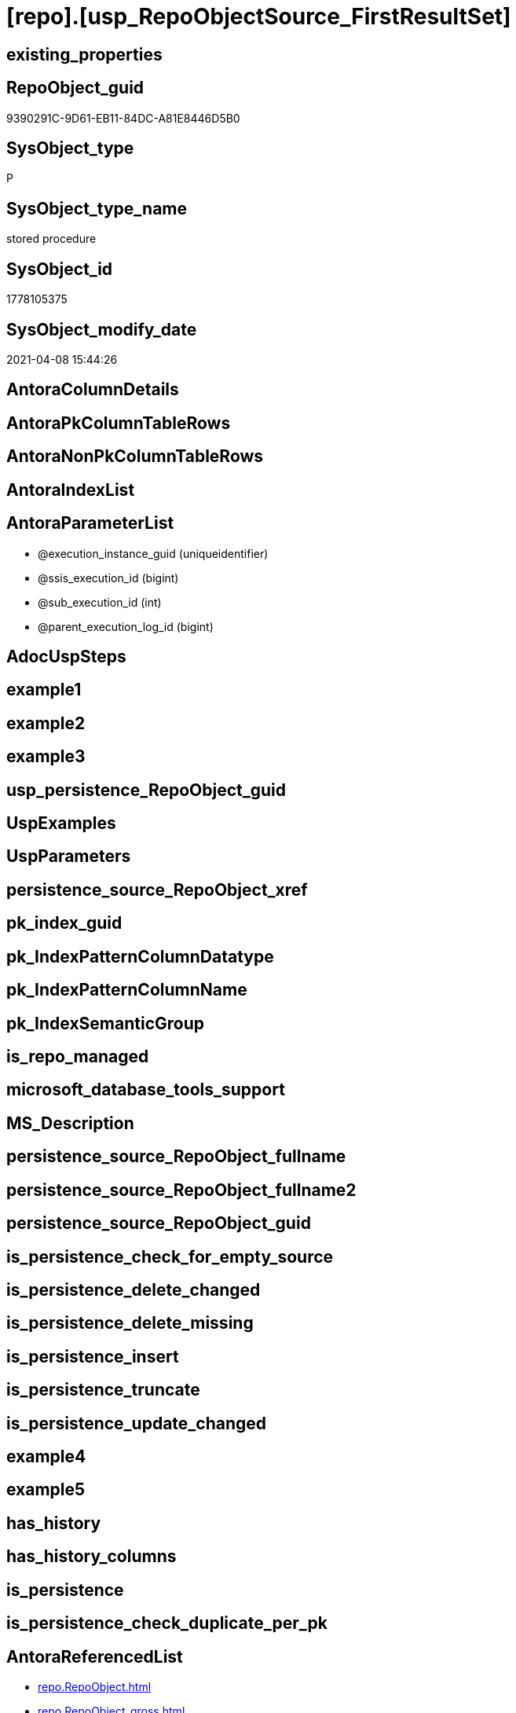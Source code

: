 = [repo].[usp_RepoObjectSource_FirstResultSet]

== existing_properties

// tag::existing_properties[]
:ExistsProperty--AntoraReferencedList:
:ExistsProperty--AntoraReferencingList:
:ExistsProperty--ReferencedObjectList:
:ExistsProperty--sql_modules_definition:
:ExistsProperty--AntoraParameterList:
// end::existing_properties[]

== RepoObject_guid

// tag::RepoObject_guid[]
9390291C-9D61-EB11-84DC-A81E8446D5B0
// end::RepoObject_guid[]

== SysObject_type

// tag::SysObject_type[]
P 
// end::SysObject_type[]

== SysObject_type_name

// tag::SysObject_type_name[]
stored procedure
// end::SysObject_type_name[]

== SysObject_id

// tag::SysObject_id[]
1778105375
// end::SysObject_id[]

== SysObject_modify_date

// tag::SysObject_modify_date[]
2021-04-08 15:44:26
// end::SysObject_modify_date[]

== AntoraColumnDetails

// tag::AntoraColumnDetails[]

// end::AntoraColumnDetails[]

== AntoraPkColumnTableRows

// tag::AntoraPkColumnTableRows[]

// end::AntoraPkColumnTableRows[]

== AntoraNonPkColumnTableRows

// tag::AntoraNonPkColumnTableRows[]

// end::AntoraNonPkColumnTableRows[]

== AntoraIndexList

// tag::AntoraIndexList[]

// end::AntoraIndexList[]

== AntoraParameterList

// tag::AntoraParameterList[]
* @execution_instance_guid (uniqueidentifier)
* @ssis_execution_id (bigint)
* @sub_execution_id (int)
* @parent_execution_log_id (bigint)
// end::AntoraParameterList[]

== AdocUspSteps

// tag::AdocUspSteps[]

// end::AdocUspSteps[]


== example1

// tag::example1[]

// end::example1[]


== example2

// tag::example2[]

// end::example2[]


== example3

// tag::example3[]

// end::example3[]


== usp_persistence_RepoObject_guid

// tag::usp_persistence_RepoObject_guid[]

// end::usp_persistence_RepoObject_guid[]


== UspExamples

// tag::UspExamples[]

// end::UspExamples[]


== UspParameters

// tag::UspParameters[]

// end::UspParameters[]


== persistence_source_RepoObject_xref

// tag::persistence_source_RepoObject_xref[]

// end::persistence_source_RepoObject_xref[]


== pk_index_guid

// tag::pk_index_guid[]

// end::pk_index_guid[]


== pk_IndexPatternColumnDatatype

// tag::pk_IndexPatternColumnDatatype[]

// end::pk_IndexPatternColumnDatatype[]


== pk_IndexPatternColumnName

// tag::pk_IndexPatternColumnName[]

// end::pk_IndexPatternColumnName[]


== pk_IndexSemanticGroup

// tag::pk_IndexSemanticGroup[]

// end::pk_IndexSemanticGroup[]


== is_repo_managed

// tag::is_repo_managed[]

// end::is_repo_managed[]


== microsoft_database_tools_support

// tag::microsoft_database_tools_support[]

// end::microsoft_database_tools_support[]


== MS_Description

// tag::MS_Description[]

// end::MS_Description[]


== persistence_source_RepoObject_fullname

// tag::persistence_source_RepoObject_fullname[]

// end::persistence_source_RepoObject_fullname[]


== persistence_source_RepoObject_fullname2

// tag::persistence_source_RepoObject_fullname2[]

// end::persistence_source_RepoObject_fullname2[]


== persistence_source_RepoObject_guid

// tag::persistence_source_RepoObject_guid[]

// end::persistence_source_RepoObject_guid[]


== is_persistence_check_for_empty_source

// tag::is_persistence_check_for_empty_source[]

// end::is_persistence_check_for_empty_source[]


== is_persistence_delete_changed

// tag::is_persistence_delete_changed[]

// end::is_persistence_delete_changed[]


== is_persistence_delete_missing

// tag::is_persistence_delete_missing[]

// end::is_persistence_delete_missing[]


== is_persistence_insert

// tag::is_persistence_insert[]

// end::is_persistence_insert[]


== is_persistence_truncate

// tag::is_persistence_truncate[]

// end::is_persistence_truncate[]


== is_persistence_update_changed

// tag::is_persistence_update_changed[]

// end::is_persistence_update_changed[]


== example4

// tag::example4[]

// end::example4[]


== example5

// tag::example5[]

// end::example5[]


== has_history

// tag::has_history[]

// end::has_history[]


== has_history_columns

// tag::has_history_columns[]

// end::has_history_columns[]


== is_persistence

// tag::is_persistence[]

// end::is_persistence[]


== is_persistence_check_duplicate_per_pk

// tag::is_persistence_check_duplicate_per_pk[]

// end::is_persistence_check_duplicate_per_pk[]


== AntoraReferencedList

// tag::AntoraReferencedList[]
* xref:repo.RepoObject.adoc[]
* xref:repo.RepoObject_gross.adoc[]
* xref:repo.RepoObjectSource_FirstResultSet.adoc[]
* xref:repo.usp_ExecutionLog_insert.adoc[]
// end::AntoraReferencedList[]


== AntoraReferencingList

// tag::AntoraReferencingList[]
* xref:repo.usp_main.adoc[]
// end::AntoraReferencingList[]


== ReferencedObjectList

// tag::ReferencedObjectList[]
* [repo].[RepoObject]
* [repo].[RepoObject_gross]
* [repo].[RepoObjectSource_FirstResultSet]
* [repo].[usp_ExecutionLog_insert]
// end::ReferencedObjectList[]


== sql_modules_definition

// tag::sql_modules_definition[]
[source,sql]
----
/*
references on column level
target: repo.RepoObjectSource
source: sys.dm_exec_describe_first_result_set


sometimes required
truncate table [repo].[RepoObjectSource__dm_exec_describe_first_result_set]
*/
CREATE PROCEDURE [repo].[usp_RepoObjectSource_FirstResultSet]
 -- some optional parameters, used for logging
 @execution_instance_guid UNIQUEIDENTIFIER = NULL --SSIS system variable ExecutionInstanceGUID could be used, but other any other guid
 , @ssis_execution_id BIGINT = NULL --only SSIS system variable ServerExecutionID should be used, or any other consistent number system, do not mix
 , @sub_execution_id INT = NULL
 , @parent_execution_log_id BIGINT = NULL
AS
DECLARE @current_execution_log_id BIGINT
 , @current_execution_guid UNIQUEIDENTIFIER = NEWID()
 , @source_object NVARCHAR(261) = NULL
 , @target_object NVARCHAR(261) = NULL
 , @proc_id INT = @@procid
 , @proc_schema_name NVARCHAR(128) = OBJECT_SCHEMA_NAME(@@procid)
 , @proc_name NVARCHAR(128) = OBJECT_NAME(@@procid)
 , @event_info NVARCHAR(MAX)
 , @step_id INT = 0
 , @step_name NVARCHAR(1000) = NULL
 , @rows INT

SET @event_info = (
  SELECT [event_info]
  FROM sys.dm_exec_input_buffer(@@spid, CURRENT_REQUEST_ID())
  )

IF @execution_instance_guid IS NULL
 SET @execution_instance_guid = NEWID();
--SET @rows = @@ROWCOUNT;
SET @step_id = @step_id + 1
SET @step_name = 'start'

--SET @source_object = NULL
--SET @target_object = NULL
EXEC repo.usp_ExecutionLog_insert @execution_instance_guid = @execution_instance_guid
 , @ssis_execution_id = @ssis_execution_id
 , @sub_execution_id = @sub_execution_id
 , @parent_execution_log_id = @parent_execution_log_id
 , @current_execution_guid = @current_execution_guid
 , @proc_id = @proc_id
 , @proc_schema_name = @proc_schema_name
 , @proc_name = @proc_name
 , @event_info = @event_info
 , @step_id = @step_id
 , @step_name = @step_name
 , @source_object = @source_object
 , @target_object = @target_object
 , @inserted = NULL
 , @updated = NULL
 , @deleted = NULL
 , @info_01 = NULL
 , @info_02 = NULL
 , @info_03 = NULL
 , @info_04 = NULL
 , @info_05 = NULL
 , @info_06 = NULL
 , @info_07 = NULL
 , @info_08 = NULL
 , @info_09 = NULL
 , @execution_log_id = @current_execution_log_id OUTPUT;

--
----START
--
----Make sure that the metadata is up to date
--EXEC repo.usp_sync_guid
--     @execution_instance_guid = @execution_instance_guid
--   , @ssis_execution_id = @ssis_execution_id
--   , @sub_execution_id = @sub_execution_id
--   , @parent_execution_log_id = @current_execution_log_id
--delete FROM repo.RepoObjectSource where query_sql was updated
DELETE
FROM repo.RepoObjectSource_FirstResultSet
FROM [repo].[RepoObjectSource_FirstResultSet]
LEFT OUTER JOIN [repo].[RepoObject] AS [ro]
 ON [repo].[RepoObjectSource_FirstResultSet].[RepoObject_guid] = [ro].[RepoObject_guid]
WHERE [repo].[RepoObjectSource_FirstResultSet].[created_dt] < [ro].[SysObject_modify_date]
 OR [ro].[SysObject_modify_date] IS NULL
 --wrong inserts from prev execution
 OR [target_column_name] IS NULL

SET @rows = @@rowcount;
SET @step_id = @step_id + 1
SET @step_name = 'DELETE modified after last created:dt'
SET @source_object = NULL
SET @target_object = '[repo].[RepoObjectSource_FirstResultSet]'

EXEC repo.usp_ExecutionLog_insert @execution_instance_guid = @execution_instance_guid
 , @ssis_execution_id = @ssis_execution_id
 , @sub_execution_id = @sub_execution_id
 , @parent_execution_log_id = @parent_execution_log_id
 , @current_execution_guid = @current_execution_guid
 , @proc_id = @proc_id
 , @proc_schema_name = @proc_schema_name
 , @proc_name = @proc_name
 , @event_info = @event_info
 , @step_id = @step_id
 , @step_name = @step_name
 , @source_object = @source_object
 , @target_object = @target_object
 , @inserted = NULL
 , @updated = NULL
 , @deleted = @rows
 , @info_01 = NULL
 , @info_02 = NULL
 , @info_03 = NULL
 , @info_04 = NULL
 , @info_05 = NULL
 , @info_06 = NULL
 , @info_07 = NULL
 , @info_08 = NULL
 , @info_09 = NULL

INSERT INTO repo.RepoObjectSource_FirstResultSet (
 [RepoObject_guid]
 , [column_ordinal]
 , [target_column_name]
 , [system_type_id]
 , [system_type_name]
 , [source_server_name]
 , [source_database_name]
 , [source_schema_name]
 , [source_table_name]
 , [source_column_name]
 , [is_hidden]
 , [created_dt]
 )
SELECT [ro_filtered].[RepoObject_guid]
 , [ref].[column_ordinal]
 , [ref].[name]
 , [ref].[system_type_id]
 , [ref].[system_type_name]
 , [ref].[source_server]
 , [ref].[source_database]
 , [ref].[source_schema]
 , [ref].[source_table]
 , [ref].[source_column]
 , [ref].[is_hidden]
 , GETDATE() AS [created_dt]
FROM (
 SELECT [ro].[RepoObject_guid]
  , [ro].[SysObject_query_sql]
 FROM repo.RepoObject_gross AS ro
 LEFT JOIN (
  SELECT [RepoObject_guid]
   , MIN([created_dt]) AS [created_dt_min]
  FROM repo.RepoObjectSource_FirstResultSet AS ros
  GROUP BY [RepoObject_guid]
  ) AS ros
  ON ro.RepoObject_guid = ros.RepoObject_guid
 WHERE NOT [ro].[SysObject_query_sql] IS NULL
  --only tables and views
  AND [ro].[SysObject_type] IN (
   'U'
   , 'V'
   )
  AND (
   [ros].[created_dt_min] IS NULL
   OR [ro].[SysObject_modify_date] IS NULL
   OR [ros].[created_dt_min] < [ro].[SysObject_modify_date]
   )
 ) AS ro_filtered
CROSS APPLY
 --schema sys should be OK here because SysObject_query_sql has a full qualified query including database_name 
 sys.dm_exec_describe_first_result_set(ro_filtered.SysObject_query_sql, NULL, 1) AS ref
WHERE
 --skip invalid entries
 NOT [ref].[name] IS NULL

SET @rows = @@rowcount;
SET @step_id = @step_id + 1
SET @step_name = 'CROSS APPLY sys.dm_exec_describe_first_result_set(ro_filtered.SysObject_query_sql , NULL , 1)'
SET @source_object = '[repo].[RepoObject]'
SET @target_object = '[repo].[RepoObjectSource_FirstResultSet]'

EXEC repo.usp_ExecutionLog_insert @execution_instance_guid = @execution_instance_guid
 , @ssis_execution_id = @ssis_execution_id
 , @sub_execution_id = @sub_execution_id
 , @parent_execution_log_id = @parent_execution_log_id
 , @current_execution_guid = @current_execution_guid
 , @proc_id = @proc_id
 , @proc_schema_name = @proc_schema_name
 , @proc_name = @proc_name
 , @event_info = @event_info
 , @step_id = @step_id
 , @step_name = @step_name
 , @source_object = @source_object
 , @target_object = @target_object
 , @inserted = @rows
 , @updated = NULL
 , @deleted = NULL
 , @info_01 = NULL
 , @info_02 = NULL
 , @info_03 = NULL
 , @info_04 = NULL
 , @info_05 = NULL
 , @info_06 = NULL
 , @info_07 = NULL
 , @info_08 = NULL
 , @info_09 = NULL

--
--END
--
--SET @rows = @@ROWCOUNT;
SET @step_id = @step_id + 1;
SET @step_name = 'end'
SET @source_object = NULL
SET @target_object = NULL

EXEC repo.usp_ExecutionLog_insert @execution_instance_guid = @execution_instance_guid
 , @ssis_execution_id = @ssis_execution_id
 , @sub_execution_id = @sub_execution_id
 , @parent_execution_log_id = @parent_execution_log_id
 , @current_execution_guid = @current_execution_guid
 , @proc_id = @proc_id
 , @proc_schema_name = @proc_schema_name
 , @proc_name = @proc_name
 , @event_info = @event_info
 , @step_id = @step_id
 , @step_name = @step_name
 , @source_object = @source_object
 , @target_object = @target_object
 , @inserted = NULL
 , @updated = NULL
 , @deleted = NULL
 , @info_01 = NULL
 , @info_02 = NULL
 , @info_03 = NULL
 , @info_04 = NULL
 , @info_05 = NULL
 , @info_06 = NULL
 , @info_07 = NULL
 , @info_08 = NULL
 , @info_09 = NULL
----
// end::sql_modules_definition[]


